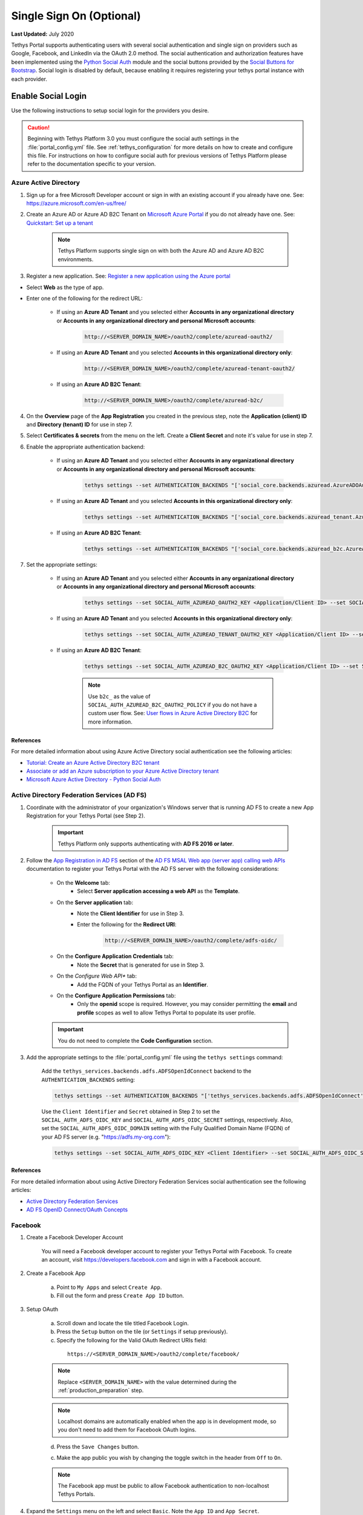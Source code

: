 *************************
Single Sign On (Optional)
*************************

**Last Updated:** July 2020

Tethys Portal supports authenticating users with several social authentication and single sign on providers such as Google, Facebook, and LinkedIn via the OAuth 2.0 method. The social authentication and authorization features have been implemented using the `Python Social Auth <http://psa.matiasaguirre.net/>`_ module and the social buttons provided by the `Social Buttons for Bootstrap <http://lipis.github.io/bootstrap-social/>`_. Social login is disabled by default, because enabling it requires registering your tethys portal instance with each provider.


Enable Social Login
===================

Use the following instructions to setup social login for the providers you desire.

.. caution::

    Beginning with Tethys Platform 3.0 you must configure the social auth settings in the :file:`portal_config.yml` file. See :ref:`tethys_configuration` for more details on how to create and configure this file. For instructions on how to configure social auth for previous versions of Tethys Platform please refer to the documentation specific to your version.

.. _social_auth_azuread:

Azure Active Directory
----------------------

1. Sign up for a free Microsoft Developer account or sign in with an existing account if you already have one. See: `<https://azure.microsoft.com/en-us/free/>`_

2. Create an Azure AD or Azure AD B2C Tenant on `Microsoft Azure Portal <https://portal.azure.com/#home>`_ if you do not already have one. See: `Quickstart: Set up a tenant <https://docs.microsoft.com/en-us/azure/active-directory/develop/quickstart-create-new-tenant#social-and-local-accounts>`_

    .. note::

        Tethys Platform supports single sign on with both the Azure AD and Azure AD B2C environments.

3. Register a new application. See: `Register a new application using the Azure portal <https://docs.microsoft.com/en-us/azure/active-directory/develop/quickstart-register-app#register-a-new-application-using-the-azure-portal>`_

* Select **Web** as the type of app.
* Enter one of the following for the redirect URL:

    * If using an **Azure AD Tenant** and you selected either **Accounts in any organizational directory** or **Accounts in any organizational directory and personal Microsoft accounts**:

        .. code-block::

            http://<SERVER_DOMAIN_NAME>/oauth2/complete/azuread-oauth2/

    * If using an **Azure AD Tenant** and you selected **Accounts in this organizational directory only**:

        .. code-block::

            http://<SERVER_DOMAIN_NAME>/oauth2/complete/azuread-tenant-oauth2/

    * If using an **Azure AD B2C Tenant**:

        .. code-block::

            http://<SERVER_DOMAIN_NAME>/oauth2/complete/azuread-b2c/

4. On the **Overview** page of the **App Registration** you created in the previous step, note the **Application (client) ID** and **Directory (tenant) ID** for use in step 7.

5. Select **Certificates & secrets** from the menu on the left. Create a **Client Secret** and note it's value for use in step 7.

6. Enable the appropriate authentication backend:

    * If using an **Azure AD Tenant** and you selected either **Accounts in any organizational directory** or **Accounts in any organizational directory and personal Microsoft accounts**:

        .. code-block::

            tethys settings --set AUTHENTICATION_BACKENDS "['social_core.backends.azuread.AzureADOAuth2']"

    * If using an **Azure AD Tenant** and you selected **Accounts in this organizational directory only**:

        .. code-block::

            tethys settings --set AUTHENTICATION_BACKENDS "['social_core.backends.azuread_tenant.AzureADTenantOAuth2']"

    * If using an **Azure AD B2C Tenant**:

        .. code-block::

            tethys settings --set AUTHENTICATION_BACKENDS "['social_core.backends.azuread_b2c.AzureADB2COAuth2']"

7. Set the appropriate settings:

    * If using an **Azure AD Tenant** and you selected either **Accounts in any organizational directory** or **Accounts in any organizational directory and personal Microsoft accounts**:

        .. code-block::

            tethys settings --set SOCIAL_AUTH_AZUREAD_OAUTH2_KEY <Application/Client ID> --set SOCIAL_AUTH_AZUREAD_OAUTH2_SECRET <Client Secret>

    * If using an **Azure AD Tenant** and you selected **Accounts in this organizational directory only**:

        .. code-block::

            tethys settings --set SOCIAL_AUTH_AZUREAD_TENANT_OAUTH2_KEY <Application/Client ID> --set SOCIAL_AUTH_AZUREAD_TENANT_OAUTH2_SECRET <Client Secret> --set SOCIAL_AUTH_AZUREAD_TENANT_OAUTH2_TENANT_ID <Directory/Tenant ID>

    * If using an **Azure AD B2C Tenant**:

        .. code-block::

            tethys settings --set SOCIAL_AUTH_AZUREAD_B2C_OAUTH2_KEY <Application/Client ID> --set SOCIAL_AUTH_AZUREAD_B2C_OAUTH2_SECRET <Client Secret> --set SOCIAL_AUTH_AZUREAD_B2C_OAUTH2_TENANT_ID <Directory/Tenant ID> --set SOCIAL_AUTH_AZUREAD_B2C_OAUTH2_POLICY <Custom User Flow>

        .. note::

              Use ``b2c_`` as the value of ``SOCIAL_AUTH_AZUREAD_B2C_OAUTH2_POLICY`` if you do not have a custom user flow. See: `User flows in Azure Active Directory B2C <https://docs.microsoft.com/en-us/azure/active-directory-b2c/user-flow-overview>`_ for more information.

References
++++++++++

For more detailed information about using Azure Active Directory social authentication see the following articles:

* `Tutorial: Create an Azure Active Directory B2C tenant <https://docs.microsoft.com/en-us/azure/active-directory-b2c/tutorial-create-tenant>`_
* `Associate or add an Azure subscription to your Azure Active Directory tenant <https://docs.microsoft.com/en-us/azure/active-directory/fundamentals/active-directory-how-subscriptions-associated-directory?amp>`_
* `Microsoft Azure Active Directory - Python Social Auth <https://python-social-auth.readthedocs.io/en/latest/backends/azuread.html>`_

.. _social_adfs:

Active Directory Federation Services (AD FS)
--------------------------------------------

1. Coordinate with the administrator of your organization's Windows server that is running AD FS to create a new App Registration for your Tethys Portal (see Step 2).

    .. important::

        Tethys Platform only supports authenticating with **AD FS 2016 or later**.

2. Follow the `App Registration in AD FS <https://docs.microsoft.com/en-us/windows-server/identity/ad-fs/development/msal/adfs-msal-web-app-web-api#app-registration-in-ad-fs>`_ section of the `AD FS MSAL Web app (server app) calling web APIs <https://docs.microsoft.com/en-us/windows-server/identity/ad-fs/development/msal/adfs-msal-web-app-web-api>`_ documentation to register your Tethys Portal with the AD FS server with the following considerations:

    * On the **Welcome** tab:
        * Select **Server application accessing a web API** as the **Template**.
    * On the **Server application** tab:
        * Note the **Client Identifier** for use in Step 3.
        * Enter the following for the **Redirect URI**:

            .. code-block::

                    http://<SERVER_DOMAIN_NAME>/oauth2/complete/adfs-oidc/

    * On the **Configure Application Credentials** tab:
        * Note the **Secret** that is generated for use in Step 3.
    * On the *Configure Web API** tab:
        * Add the FQDN of your Tethys Portal as an **Identifier**.
    * On the **Configure Application Permissions** tab:
        * Only the **openid** scope is required. However, you may consider permitting the **email** and **profile** scopes as well to allow Tethys Portal to populate its user profile.

    .. important::

        You do not need to complete the **Code Configuration** section.

3. Add the appropriate settings to the  :file:`portal_config.yml` file using the ``tethys settings`` command:

    Add the ``tethys_services.backends.adfs.ADFSOpenIdConnect`` backend to the ``AUTHENTICATION_BACKENDS`` setting:

    .. code-block::

        tethys settings --set AUTHENTICATION_BACKENDS "['tethys_services.backends.adfs.ADFSOpenIdConnect']"

    Use the ``Client Identifier`` and ``Secret`` obtained in Step 2 to set the ``SOCIAL_AUTH_ADFS_OIDC_KEY`` and ``SOCIAL_AUTH_ADFS_OIDC_SECRET`` settings, respectively. Also, set the ``SOCIAL_AUTH_ADFS_OIDC_DOMAIN`` setting with the Fully Qualified Domain Name (FQDN) of your AD FS server (e.g. "https://adfs.my-org.com"):

    .. code-block::

        tethys settings --set SOCIAL_AUTH_ADFS_OIDC_KEY <Client Identifier> --set SOCIAL_AUTH_ADFS_OIDC_SECRET <Secret> --set SOCIAL_AUTH_ADFS_OIDC_DOMAIN <AD FS FQDN>

References
++++++++++

For more detailed information about using Active Directory Federation Services social authentication see the following articles:

* `Active Directory Federation Services <https://docs.microsoft.com/en-us/windows-server/identity/active-directory-federation-services>`_
* `AD FS OpenID Connect/OAuth Concepts <https://docs.microsoft.com/en-us/windows-server/identity/ad-fs/development/ad-fs-openid-connect-oauth-concepts>`_

.. _social_auth_facebook:

Facebook
--------

1. Create a Facebook Developer Account

    You will need a Facebook developer account to register your Tethys Portal with Facebook. To create an account, visit `https://developers.facebook.com <https://developers.facebook.com/>`_ and sign in with a Facebook account.

2. Create a Facebook App

    a. Point to ``My Apps`` and select ``Create App``.
    b. Fill out the form and press ``Create App ID`` button.

3. Setup OAuth

    a. Scroll down and locate the tile titled Facebook Login.
    b. Press the ``Setup`` button on the tile (or ``Settings`` if setup previously).
    c. Specify the following for the Valid OAuth Redirect URIs field:

      ::

          https://<SERVER_DOMAIN_NAME>/oauth2/complete/facebook/

    .. note::

          Replace ``<SERVER_DOMAIN_NAME>`` with the value determined during the :ref:`production_preparation` step.

    .. note::

        Localhost domains are automatically enabled when the app is in development mode, so you don't need to add them for Facebook OAuth logins.

    d. Press the ``Save Changes`` button.

    c. Make the app public you wish by changing the toggle switch in the header from ``Off`` to ``On``.

    .. note::

        The Facebook app must be public to allow Facebook authentication to non-localhost Tethys Portals.

4. Expand the ``Settings`` menu on the left and select ``Basic``. Note the ``App ID`` and ``App Secret``.

5. Add the appropriate settings to the  :file:`portal_config.yml` file using the ``tethys settings`` command:

    Add the ``social_core.backends.facebook.FacebookOAuth2`` backend to the ``AUTHENTICATION_BACKENDS`` setting:

    .. code-block:: bash

        tethys settings --set AUTHENTICATION_BACKENDS "['social_core.backends.facebook.FacebookOAuth2']"

    Copy the ``App ID`` and ``App Secret`` to the ``SOCIAL_AUTH_FACEBOOK_KEY`` and ``SOCIAL_AUTH_FACEBOOK_SECRET`` settings, respectively:

    .. code-block:: bash

          tethys settings --set OAUTH_CONFIG.SOCIAL_AUTH_FACEBOOK_KEY <App ID> --set OAUTH_CONFIG.SOCIAL_AUTH_FACEBOOK_SECRET <App Secret>

References
++++++++++

For more detailed information about using Facebook social authentication see the following articles:

* `Facebook Login <https://developers.facebook.com/docs/facebook-login/v2.4>`_
* `Facebook Login for the Web with the JavaScript SDK <https://developers.facebook.com/docs/facebook-login/login-flow-for-web/v2.4>`_

.. _social_auth_google:

Google
------

1. Create a Google Developer Account

    Follow these instructions to register your project and create a client ID: `Setting Up OAuth 2.0 <https://support.google.com/googleapi/answer/6158849>`_. Provide the following as you setup OAuth2:


    a. Provide Authorized JavaScript Origins

      As a security precaution, Google will only accept authentication requests from the hosts listed in the ``Authorized JavaScript Origins`` box. Add the domain of your Tethys Portal to the list. Optionally, you may add a localhost domain to the list to be used during testing:

      ::

          https://<SERVER_DOMAIN_NAME>
          http://localhost:8000

    .. note::

          Replace ``<SERVER_DOMAIN_NAME>`` with the value determined during the :ref:`production_preparation` step.

    b. Provide Authorized Redirect URIs

      You also need to provide the callback URI for Google to call once it has authenticated the user. This follows the pattern ``http://<host>/oauth2/complete/google-oauth2/``:

      ::

          https://<SERVER_DOMAIN_NAME>/oauth2/complete/google-oauth2/
          https://localhost:8000/oauth2/complete/google-oauth2/

    .. note::

          Replace ``<SERVER_DOMAIN_NAME>`` with the value determined during the :ref:`production_preparation` step.

    .. note::

        Some Google APIs are free to use up to a certain quota of hits. Be sure to familiarize yourself with the terms of use for each service.


2. Add the appropriate settings to the  :file:`portal_config.yml` file using the ``tethys settings`` command:

    Add the ``social_core.backends.google.GoogleOAuth2`` backend to the ``AUTHENTICATION_BACKENDS`` setting:

    .. code-block:: bash

          tethys settings --set AUTHENTICATION_BACKENDS "['social_core.backends.google.GoogleOAuth2']"

    Copy the ``Client ID`` and ``Client secret`` into the ``SOCIAL_AUTH_GOOGLE_OAUTH2_KEY`` and ``SOCIAL_AUTH_GOOGLE_AUTH2_SECRET`` settings, respectively:

    .. code-block:: bash

          tethys settings --set OAUTH_CONFIG.SOCIAL_AUTH_GOOGLE_OAUTH2_KEY <Client ID> --set OAUTH_CONFIG.SOCIAL_AUTH_GOOGLE_OAUTH2_SECRET <Client secret>

References
++++++++++

For more detailed information about using Google social authentication see the following articles:

* `Developer Console Help <https://developers.google.com/console/help/new/?hl=en_US#generatingoauth2>`_
* `Google Identity Platform <https://developers.google.com/identity/protocols/OAuth2>`_

.. _social_auth_hydroshare:

HydroShare
----------

1. Create a HydroShare Account

    You will need a HydroShare account to register your Tethys Portal with HydroShare. To create an account, visit `https://www.hydroshare.org <https://www.hydroshare.org>`_.

2. Create and setup a HydroShare Application

    a. Navigate to `https://www.hydroshare.org/o/applications/register/ <https://www.hydroshare.org/o/applications/register/>`_.

    b. Name: Give this OAuth app a name. It is recommended to use the domain of your Tethys Portal instance as the name, like: www.my-tethys-portal.com

    c. Client id:  Leave unchanged. Note this value for step 3.

    d. Client secret: Leave unchanged. Note this value for step 3.

    e. Client type: Select "Confidential".

    f. Authorization grant type: Select "Authorization code".

    g. Redirect uris: Add the call back URLs. The protocol (http or https) that matches your Tethys Portal settings should be included in this url. For example:

    ::

        if your Tethys Portal was located at the domain ``https://www.my-tethys-portal.com``:
            https://www.my-tethys-portal.com/oauth2/complete/hydroshare/

        if your Tethys Portal was on a local development machine:
            http://localhost:8000/oauth2/complete/hydroshare/
            or
            http://127.0.0.1:8000/oauth2/complete/hydroshare/

    h. Press the "Save" button.

3. Add the appropriate settings to the  :file:`portal_config.yml` file using the ``tethys settings`` command:

    Add the ``tethys_services.backends.hydroshare.HydroShareOAuth2`` backend to the ``AUTHENTICATION_BACKENDS`` setting:

    .. code-block:: bash

        tethys settings --set AUTHENTICATION_BACKENDS "['tethys_services.backends.hydroshare.HydroShareOAuth2']"

    Assign the ``Client id`` and ``Client secret`` to the ``SOCIAL_AUTH_HYDROSHARE_KEY`` and ``SOCIAL_AUTH_HYDROSHARE_SECRET`` settings, respectively:

    .. code-block:: bash

          tethys settings --set OAUTH_CONFIG.SOCIAL_AUTH_HYDROSHARE_KEY <Client id> --set OAUTH_CONFIG.SOCIAL_AUTH_HYDROSHARE_SECRET <Client secret>

4. Work with HydroShare in your app

  Once user has logged in Tethys through HydroShare OAuth, your app is ready to retrieve data from HydroShare on behalf of this HydroShare user using HydroShare REST API Client (hs_restclient).
  A helper function is provided to make this integration smoother.

      .. code-block:: python

          # import helper function
          from tethys_services.backends.hs_restclient_helper import get_oauth_hs

          # your controller function
          def home(request)

              # put codes in a 'try..except...' statement
              try:
                  # pass in request object
                  hs = get_oauth_hs(request)

                  # your logic goes here. For example: list all HydroShare resources
                  for resource in hs.getResourceList():
                      print(resource)

              except Exception as e:
                  # handle exceptions
                  pass

5. (Optional) Link to a testing HydroShare instance

    The production HydroShare is located at `https://www.hydroshare.org/ <https://www.hydroshare.org/>`_. In some cases you may want to link your Tethys Portal to a testing HydroShare instance, like `hydroshare-beta <https://beta.hydroshare.org/>`_.
    Tethys already provides OAuth backends for `hydroshare-beta <https://beta.hydroshare.org/>`_ and `hydroshare-playground <https://playground.hydroshare.org/>`_.
    To activate them, you need to go through steps 1-3 for each backend (replace www.hydroshare.org with the testing domain urls accordingly).

    At step 3:

    a. Append the following classes in ``AUTHENTICATION_BACKENDS`` settings:

        hydroshare-beta:
          ``tethys_services.backends.hydroshare_beta.HydroShareBetaOAuth2``
        hydroshare-playground:
          ``tethys_services.backends.hydroshare_playground.HydroSharePlaygroundOAuth2``

    b. Assign the ``Client ID`` and ``Client Secret`` to the following variables:

        hydroshare-beta:
          ``SOCIAL_AUTH_HYDROSHARE_BETA_KEY``

          ``SOCIAL_AUTH_HYDROSHARE_BETA_SECRET``

        hydroshare-playground:
          ``SOCIAL_AUTH_HYDROSHARE_PLAYGROUND_KEY``

          ``SOCIAL_AUTH_HYDROSHARE_PLAYGROUND_SECRET``

    .. note::

        To prevent any unexpected behavior in section (4), a Tethys account SHOULD NOT be associated with multiple HydroShare social accounts.

References
++++++++++

For more detailed information about using HydroShare social authentication see the following articles:

* `https://github.com/hydroshare/hydroshare/wiki/HydroShare-REST-API#oauth-20-support <https://github.com/hydroshare/hydroshare/wiki/HydroShare-REST-API#oauth-20-support>`_

.. _social_auth_linkedin:

LinkedIn
--------

1. Create a LinkedIn Developer Account

    You will need a LinkedIn developer account to register your Tethys Portal with LinkedIn. To create an account, visit `https://developer.linkedin.com/my-apps <https://developer.linkedin.com/my-apps>`_ and sign in with a LinkedIn account.

2. Create a LinkedIn Application

    a. Navigate back to `https://www.linkedin.com/developers/apps <https://www.linkedin.com/developers/apps>`_, if necessary and press the ``Create App`` button.
    b. Fill out the form and press ``Create App``.

3. Open the **Auth** tab and note the ``Client ID`` and ``Client Secret`` for Step 5.

4. Setup OAuth

    a. Add the call back URLs under the **OAuth 2.0 settings** section:

        ::

            https://<SERVER_DOMAIN_NAME>/oauth2/complete/linkedin-oauth2/
            http://localhost:8000/oauth2/complete/linkedin-oauth2/

        .. note::

            Replace ``<SERVER_DOMAIN_NAME>`` with the value determined during the :ref:`production_preparation` step.

5. Add the appropriate settings to the  :file:`portal_config.yml` file using the ``tethys settings`` command:

    Add the ``social_core.backends.linkedin.LinkedinOAuth2`` backend to the ``AUTHENTICATION_BACKENDS`` setting:

    .. code-block:: bash

        tethys settings --set AUTHENTICATION_BACKENDS "['social_core.backends.linkedin.LinkedinOAuth2']"

    Copy the ``Client ID`` and ``Client Secret`` to the ``SOCIAL_AUTH_LINKEDIN_OAUTH2_KEY`` and ``SOCIAL_AUTH_LINKEDIN_OAUTH2_SECRET`` settings, respectively:

    .. code-block:: bash

          tethys settings --set OAUTH_CONFIG.SOCIAL_AUTH_LINKEDIN_OAUTH2_KEY <Client ID> --set OAUTH_CONFIG.SOCIAL_AUTH_LINKEDIN_OAUTH2_SECRET <Client Secret>

References
++++++++++

For more detailed information about using LinkedIn social authentication see the following articles:

* `LinkedIn: Authenticating with OAuth 2.0 <https://developer.linkedin.com/docs/oauth2>`_

.. _social_auth_okta:

Okta
----

Tethys Platform supports two methods of Okta single sign on: OAuth 2.0 and OpenID Connect. Both methods should work and accomplish the same result. At the time of writing there were bugs in the extra dependency required by the OpenID Connect method that prevented it from working properly. Until the bugs are addressed, we recommend using the OAuth 2.0 method.

0. If you would like to use the OpenID Connect method, you will need to install an additional dependency (skip if using OAuth2 method):

    .. code-block::

        conda install -c conda-forge python-jose

    .. warning::

        At the time of writing, the ``jose`` package contained syntax errors that made the OpenID Connect method unusable.

1. Create an Okta Developer Account

    You will need an Okta developer account to register your Tethys Portal with Okta. To create an account, visit `<https://developer.okta.com/signup/>`_.

2. Create an Okta Application

    Follow the steps outlined in this document to create an Okta application: `Create an Okta application <https://developer.okta.com/docs/guides/sign-into-web-app/go/create-okta-application/>`_. Set the callback URL as follows:

    OAuth 2.0 method (recommended):

    .. code-block::

        https://<SERVER_DOMAIN_NAME>/oauth/complete/okta-oauth2/

    OpenID Connect method:

    .. code-block::

        http://<SERVER_DOMAIN_NAME>/oauth2/complete/okta-openidconnect/

3. Select the **General** tab of the application and note the ``Client ID`` and ``Client Secret`` for Step 5.

4. Navigate back to the **Dashboard** page of the developer console and note the **Org URL**, located  near the top right side of the page. The Org URL is needed for step 5.

5. Add the appropriate settings to the  :file:`portal_config.yml` file using the ``tethys settings`` command:

    a. Add the appropriate authentication backend:

        OAuth 2.0 method (recommended):

        .. code-block:: bash

            tethys settings --set AUTHENTICATION_BACKENDS "['social_core.backends.okta.OktaOAuth2']"

        OpenID method interface:

        .. code-block:: bash

            tethys settings --set AUTHENTICATION_BACKENDS "['social_core.backends.okta_openidconnect.OktaOpenIdConnect']"

    b. Use the ``Client ID``, ``Client Secret``, and ``Org URL`` to set the appropriate ``KEY``, ``CLIENT``, and ``API_URL`` settings, respectively:

        OAuth 2.0 method (recommended):

        .. code-block:: bash

            tethys settings --set OAUTH_CONFIG.SOCIAL_AUTH_OKTA_OAUTH2_KEY <Client ID> --set OAUTH_CONFIG.SOCIAL_AUTH_OKTA_OAUTH2_SECRET <Client Secret> --set OAUTH_CONFIG.SOCIAL_AUTH_OKTA_OAUTH2_API_URL <Org URL>

        OpenID Connect method:

        .. code-block:: bash

            tethys settings --set OAUTH_CONFIG.SOCIAL_AUTH_OKTA_OPENIDCONNECT_KEY <Client ID> --set OAUTH_CONFIG.SOCIAL_AUTH_OKTA_OPENIDCONNECT_SECRET <Client Secret> --set OAUTH_CONFIG.SOCIAL_AUTH_OKTA_OPENIDCONNECT_API_URL <Org URL>

References
++++++++++

For more detailed information about using Okta social authentication see the following articles:

* `OAuth 2.0 Overview - Okta Developer <https://developer.okta.com/docs/concepts/auth-overview/#authentication-api>`_
* `Sign users in to your web application: <https://developer.okta.com/docs/guides/sign-into-web-app/aspnet/before-you-begin/>`_
* `Okta Backend - Python Social Auth <https://python-social-auth.readthedocs.io/en/latest/backends/okta.html>`_

.. _social_auth_onelogin:

OneLogin
--------

1. Create an OneLogin Developer Account

    You will need a OneLogin developer account to register your Tethys Portal with OneLogin. To create an account, visit `<https://www.onelogin.com/developer-signup>`_.

2. Create an OneLogin Application

    Follow the steps outlined in this document to add your portal as an app in OneLogin: `Connect an OIDC enabled app <https://developers.onelogin.com/openid-connect/connect-to-onelogin>`_.

    a. When prompted, set the redirect URL as follows:

        .. code-block::

            http://<SERVER_DOMAIN_NAME>/oauth2/complete/onelogin-oidc/
            http://localhost:8000/oauth2/complete/onelogin-oidc/

    b. If you wish, you may also want to specify the login URL for your portal:

        .. code-block::

            http://<SERVER_DOMAIN_NAME>/login/
            http://localhost:8000/login/

    c. On the SSO tab, set the Token Endpoint Authentication Method to ``POST``.

3. Select the **SSO** tab if you are not on it already and note the ``Client ID`` and ``Client Secret`` for Step 5.

4. Point to **Settings > Account Settings** and note the ``Subdomain`` for step 5.

5. Add the appropriate settings to the  :file:`portal_config.yml` file using the ``tethys settings`` command:

    a. Add the appropriate authentication backend:

        .. code-block:: bash

            tethys settings --set AUTHENTICATION_BACKENDS "['tethys_services.backends.onelogin.OneLoginOIDC']"

    b. Use the ``Client ID``, ``Client Secret``, and ``Subdomain`` to set the appropriate ``KEY``, ``CLIENT``, and ``SUBDOMAIN`` settings, respectively:

        .. code-block:: bash

            tethys settings --set OAUTH_CONFIG.SOCIAL_AUTH_ONELOGIN_OIDC_KEY <Client ID> --set OAUTH_CONFIG.SOCIAL_AUTH_ONELOGIN_OIDC_SECRET <Client Secret> --set OAUTH_CONFIG.SOCIAL_AUTH_ONELOGIN_OIDC_SUBDOMAIN <Subdomain>

References
++++++++++

For more detailed information about using OneLogin social authentication see the following articles:

* `Dev Overview of OpenID Connect <https://developers.onelogin.com/openid-connect>`_
* `Provider Configuration <https://developers.onelogin.com/openid-connect/api/provider-config>`_

.. _social_auth_settings:

Social Auth Settings
====================

Beginning with Tethys Platform 3.0.0 the social auth settings are configured in the :file:`portal_config.yml` file. The following is a summary of all the settings that would need to be added for the various supported social auth backends.

    .. caution::

      Social authentication requires Tethys Platform 1.2.0 or later. For instructions on how to configure social auth for previous versions of Tethys Platform please refer to the documentation specific to your version.

The following settings in the :file:`portal_config.yml` are used to configure social authentication:

    .. code-block:: yaml

        AUTHENTICATION_BACKENDS:
          - social.backends.google.GoogleOAuth2
          - social.backends.facebook.FacebookOAuth2
          - social.backends.linkedin.LinkedinOAuth2
          - tethys_services.backends.hydroshare.HydroShareOAuth2

        OAUTH_CONFIG:
          SOCIAL_AUTH_GOOGLE_OAUTH2_KEY: ''
          SOCIAL_AUTH_GOOGLE_OAUTH2_SECRET: ''

          SOCIAL_AUTH_FACEBOOK_KEY: ''
          SOCIAL_AUTH_FACEBOOK_SECRET: ''
          SOCIAL_AUTH_FACEBOOK_SCOPE: ['email']

          SOCIAL_AUTH_LINKEDIN_OAUTH2_KEY: ''
          SOCIAL_AUTH_LINKEDIN_OAUTH2_SECRET: ''

          SOCIAL_AUTH_HYDROSHARE_KEY: ''
          SOCIAL_AUTH_HYDROSHARE_SECRET: ''

You can use the ``tethys settings`` command to easily set the settings in the :file:`portal_config.yml`. For example:

    .. code-block:: bash

        tethys settings --set AUTHENTICATION_BACKENDS "['social_core.backends.google.GoogleOAuth2', 'social_core.backends.facebook.FacebookOAuth2']"

    .. code-block:: bash

        tethys settings --set OAUTH_CONFIG.SOCIAL_AUTH_GOOGLE_OAUTH2_KEY <Client ID> --set OAUTH_CONFIG.SOCIAL_AUTH_GOOGLE_OAUTH2_SECRET <Client secret>

    .. code-block:: bash

        tethys settings --set OAUTH_CONFIG.SOCIAL_AUTH_FACEBOOK_KEY <App ID> --set OAUTH_CONFIG.SOCIAL_AUTH_FACEBOOK_SECRET <App Secret>

.. important::

    Remember to restart the Tethys servers to effect any changes to the :file:`portal_config.yml`:

    .. code-block:: bash

        sudo supervisor restart all
